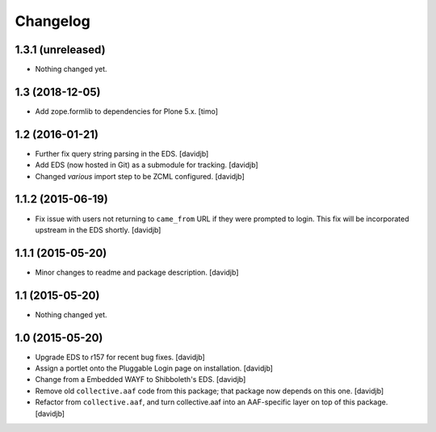 Changelog
=========

1.3.1 (unreleased)
------------------

- Nothing changed yet.


1.3 (2018-12-05)
----------------

- Add zope.formlib to dependencies for Plone 5.x.
  [timo]


1.2 (2016-01-21)
----------------

- Further fix query string parsing in the EDS.
  [davidjb]
- Add EDS (now hosted in Git) as a submodule for tracking.
  [davidjb]
- Changed `various` import step to be ZCML configured.
  [davidjb]


1.1.2 (2015-06-19)
------------------

- Fix issue with users not returning to ``came_from`` URL if they were
  prompted to login.  This fix will be incorporated upstream in the EDS
  shortly.
  [davidjb]


1.1.1 (2015-05-20)
------------------

- Minor changes to readme and package description.
  [davidjb]


1.1 (2015-05-20)
----------------

- Nothing changed yet.


1.0 (2015-05-20)
----------------

- Upgrade EDS to r157 for recent bug fixes.
  [davidjb]
- Assign a portlet onto the Pluggable Login page on installation.
  [davidjb]
- Change from a Embedded WAYF to Shibboleth's EDS.
  [davidjb]
- Remove old ``collective.aaf`` code from this package; that package now
  depends on this one.
  [davidjb]
- Refactor from ``collective.aaf``, and turn collective.aaf into an AAF-specific
  layer on top of this package.
  [davidjb]


